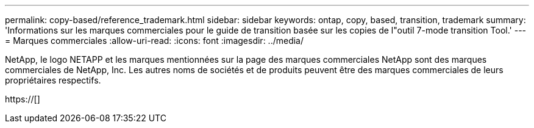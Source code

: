 ---
permalink: copy-based/reference_trademark.html 
sidebar: sidebar 
keywords: ontap, copy, based, transition, trademark 
summary: 'Informations sur les marques commerciales pour le guide de transition basée sur les copies de l"outil 7-mode transition Tool.' 
---
= Marques commerciales
:allow-uri-read: 
:icons: font
:imagesdir: ../media/


NetApp, le logo NETAPP et les marques mentionnées sur la page des marques commerciales NetApp sont des marques commerciales de NetApp, Inc. Les autres noms de sociétés et de produits peuvent être des marques commerciales de leurs propriétaires respectifs.

https://[]
